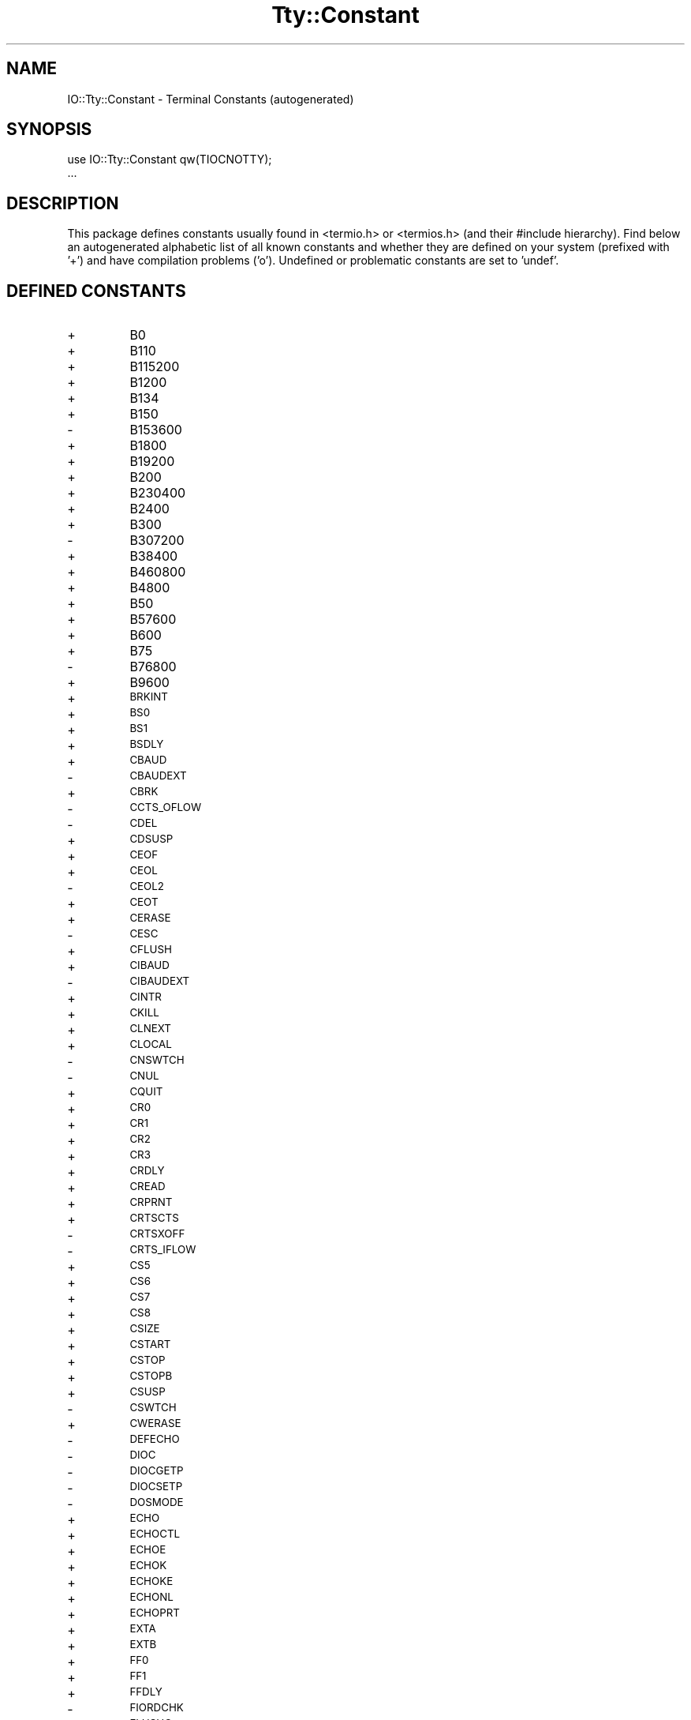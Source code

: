 .\" Automatically generated by Pod::Man v1.37, Pod::Parser v1.14
.\"
.\" Standard preamble:
.\" ========================================================================
.de Sh \" Subsection heading
.br
.if t .Sp
.ne 5
.PP
\fB\\$1\fR
.PP
..
.de Sp \" Vertical space (when we can't use .PP)
.if t .sp .5v
.if n .sp
..
.de Vb \" Begin verbatim text
.ft CW
.nf
.ne \\$1
..
.de Ve \" End verbatim text
.ft R
.fi
..
.\" Set up some character translations and predefined strings.  \*(-- will
.\" give an unbreakable dash, \*(PI will give pi, \*(L" will give a left
.\" double quote, and \*(R" will give a right double quote.  | will give a
.\" real vertical bar.  \*(C+ will give a nicer C++.  Capital omega is used to
.\" do unbreakable dashes and therefore won't be available.  \*(C` and \*(C'
.\" expand to `' in nroff, nothing in troff, for use with C<>.
.tr \(*W-|\(bv\*(Tr
.ds C+ C\v'-.1v'\h'-1p'\s-2+\h'-1p'+\s0\v'.1v'\h'-1p'
.ie n \{\
.    ds -- \(*W-
.    ds PI pi
.    if (\n(.H=4u)&(1m=24u) .ds -- \(*W\h'-12u'\(*W\h'-12u'-\" diablo 10 pitch
.    if (\n(.H=4u)&(1m=20u) .ds -- \(*W\h'-12u'\(*W\h'-8u'-\"  diablo 12 pitch
.    ds L" ""
.    ds R" ""
.    ds C` ""
.    ds C' ""
'br\}
.el\{\
.    ds -- \|\(em\|
.    ds PI \(*p
.    ds L" ``
.    ds R" ''
'br\}
.\"
.\" If the F register is turned on, we'll generate index entries on stderr for
.\" titles (.TH), headers (.SH), subsections (.Sh), items (.Ip), and index
.\" entries marked with X<> in POD.  Of course, you'll have to process the
.\" output yourself in some meaningful fashion.
.if \nF \{\
.    de IX
.    tm Index:\\$1\t\\n%\t"\\$2"
..
.    nr % 0
.    rr F
.\}
.\"
.\" For nroff, turn off justification.  Always turn off hyphenation; it makes
.\" way too many mistakes in technical documents.
.hy 0
.if n .na
.\"
.\" Accent mark definitions (@(#)ms.acc 1.5 88/02/08 SMI; from UCB 4.2).
.\" Fear.  Run.  Save yourself.  No user-serviceable parts.
.    \" fudge factors for nroff and troff
.if n \{\
.    ds #H 0
.    ds #V .8m
.    ds #F .3m
.    ds #[ \f1
.    ds #] \fP
.\}
.if t \{\
.    ds #H ((1u-(\\\\n(.fu%2u))*.13m)
.    ds #V .6m
.    ds #F 0
.    ds #[ \&
.    ds #] \&
.\}
.    \" simple accents for nroff and troff
.if n \{\
.    ds ' \&
.    ds ` \&
.    ds ^ \&
.    ds , \&
.    ds ~ ~
.    ds /
.\}
.if t \{\
.    ds ' \\k:\h'-(\\n(.wu*8/10-\*(#H)'\'\h"|\\n:u"
.    ds ` \\k:\h'-(\\n(.wu*8/10-\*(#H)'\`\h'|\\n:u'
.    ds ^ \\k:\h'-(\\n(.wu*10/11-\*(#H)'^\h'|\\n:u'
.    ds , \\k:\h'-(\\n(.wu*8/10)',\h'|\\n:u'
.    ds ~ \\k:\h'-(\\n(.wu-\*(#H-.1m)'~\h'|\\n:u'
.    ds / \\k:\h'-(\\n(.wu*8/10-\*(#H)'\z\(sl\h'|\\n:u'
.\}
.    \" troff and (daisy-wheel) nroff accents
.ds : \\k:\h'-(\\n(.wu*8/10-\*(#H+.1m+\*(#F)'\v'-\*(#V'\z.\h'.2m+\*(#F'.\h'|\\n:u'\v'\*(#V'
.ds 8 \h'\*(#H'\(*b\h'-\*(#H'
.ds o \\k:\h'-(\\n(.wu+\w'\(de'u-\*(#H)/2u'\v'-.3n'\*(#[\z\(de\v'.3n'\h'|\\n:u'\*(#]
.ds d- \h'\*(#H'\(pd\h'-\w'~'u'\v'-.25m'\f2\(hy\fP\v'.25m'\h'-\*(#H'
.ds D- D\\k:\h'-\w'D'u'\v'-.11m'\z\(hy\v'.11m'\h'|\\n:u'
.ds th \*(#[\v'.3m'\s+1I\s-1\v'-.3m'\h'-(\w'I'u*2/3)'\s-1o\s+1\*(#]
.ds Th \*(#[\s+2I\s-2\h'-\w'I'u*3/5'\v'-.3m'o\v'.3m'\*(#]
.ds ae a\h'-(\w'a'u*4/10)'e
.ds Ae A\h'-(\w'A'u*4/10)'E
.    \" corrections for vroff
.if v .ds ~ \\k:\h'-(\\n(.wu*9/10-\*(#H)'\s-2\u~\d\s+2\h'|\\n:u'
.if v .ds ^ \\k:\h'-(\\n(.wu*10/11-\*(#H)'\v'-.4m'^\v'.4m'\h'|\\n:u'
.    \" for low resolution devices (crt and lpr)
.if \n(.H>23 .if \n(.V>19 \
\{\
.    ds : e
.    ds 8 ss
.    ds o a
.    ds d- d\h'-1'\(ga
.    ds D- D\h'-1'\(hy
.    ds th \o'bp'
.    ds Th \o'LP'
.    ds ae ae
.    ds Ae AE
.\}
.rm #[ #] #H #V #F C
.\" ========================================================================
.\"
.IX Title "Tty::Constant 3"
.TH Tty::Constant 3 "2012-08-02" "perl v5.8.5" "User Contributed Perl Documentation"
.SH "NAME"
IO::Tty::Constant \- Terminal Constants (autogenerated)
.SH "SYNOPSIS"
.IX Header "SYNOPSIS"
.Vb 2
\& use IO::Tty::Constant qw(TIOCNOTTY);
\& ...
.Ve
.SH "DESCRIPTION"
.IX Header "DESCRIPTION"
This package defines constants usually found in <termio.h> or
<termios.h> (and their #include hierarchy).  Find below an
autogenerated alphabetic list of all known constants and whether they
are defined on your system (prefixed with '+') and have compilation
problems ('o').  Undefined or problematic constants are set to 'undef'.
.SH "DEFINED CONSTANTS"
.IX Header "DEFINED CONSTANTS"
.RE
.IP "+"
B0
.RE
.IP "+"
B110
.RE
.IP "+"
B115200
.RE
.IP "+"
B1200
.RE
.IP "+"
B134
.RE
.IP "+"
B150
.RE
.IP "\-"
B153600
.RE
.IP "+"
B1800
.RE
.IP "+"
B19200
.RE
.IP "+"
B200
.RE
.IP "+"
B230400
.RE
.IP "+"
B2400
.RE
.IP "+"
B300
.RE
.IP "\-"
B307200
.RE
.IP "+"
B38400
.RE
.IP "+"
B460800
.RE
.IP "+"
B4800
.RE
.IP "+"
B50
.RE
.IP "+"
B57600
.RE
.IP "+"
B600
.RE
.IP "+"
B75
.RE
.IP "\-"
B76800
.RE
.IP "+"
B9600
.RE
.IP "+"
\&\s-1BRKINT\s0
.RE
.IP "+"
\&\s-1BS0\s0
.RE
.IP "+"
\&\s-1BS1\s0
.RE
.IP "+"
\&\s-1BSDLY\s0
.RE
.IP "+"
\&\s-1CBAUD\s0
.RE
.IP "\-"
\&\s-1CBAUDEXT\s0
.RE
.IP "+"
\&\s-1CBRK\s0
.RE
.IP "\-"
\&\s-1CCTS_OFLOW\s0
.RE
.IP "\-"
\&\s-1CDEL\s0
.RE
.IP "+"
\&\s-1CDSUSP\s0
.RE
.IP "+"
\&\s-1CEOF\s0
.RE
.IP "+"
\&\s-1CEOL\s0
.RE
.IP "\-"
\&\s-1CEOL2\s0
.RE
.IP "+"
\&\s-1CEOT\s0
.RE
.IP "+"
\&\s-1CERASE\s0
.RE
.IP "\-"
\&\s-1CESC\s0
.RE
.IP "+"
\&\s-1CFLUSH\s0
.RE
.IP "+"
\&\s-1CIBAUD\s0
.RE
.IP "\-"
\&\s-1CIBAUDEXT\s0
.RE
.IP "+"
\&\s-1CINTR\s0
.RE
.IP "+"
\&\s-1CKILL\s0
.RE
.IP "+"
\&\s-1CLNEXT\s0
.RE
.IP "+"
\&\s-1CLOCAL\s0
.RE
.IP "\-"
\&\s-1CNSWTCH\s0
.RE
.IP "\-"
\&\s-1CNUL\s0
.RE
.IP "+"
\&\s-1CQUIT\s0
.RE
.IP "+"
\&\s-1CR0\s0
.RE
.IP "+"
\&\s-1CR1\s0
.RE
.IP "+"
\&\s-1CR2\s0
.RE
.IP "+"
\&\s-1CR3\s0
.RE
.IP "+"
\&\s-1CRDLY\s0
.RE
.IP "+"
\&\s-1CREAD\s0
.RE
.IP "+"
\&\s-1CRPRNT\s0
.RE
.IP "+"
\&\s-1CRTSCTS\s0
.RE
.IP "\-"
\&\s-1CRTSXOFF\s0
.RE
.IP "\-"
\&\s-1CRTS_IFLOW\s0
.RE
.IP "+"
\&\s-1CS5\s0
.RE
.IP "+"
\&\s-1CS6\s0
.RE
.IP "+"
\&\s-1CS7\s0
.RE
.IP "+"
\&\s-1CS8\s0
.RE
.IP "+"
\&\s-1CSIZE\s0
.RE
.IP "+"
\&\s-1CSTART\s0
.RE
.IP "+"
\&\s-1CSTOP\s0
.RE
.IP "+"
\&\s-1CSTOPB\s0
.RE
.IP "+"
\&\s-1CSUSP\s0
.RE
.IP "\-"
\&\s-1CSWTCH\s0
.RE
.IP "+"
\&\s-1CWERASE\s0
.RE
.IP "\-"
\&\s-1DEFECHO\s0
.RE
.IP "\-"
\&\s-1DIOC\s0
.RE
.IP "\-"
\&\s-1DIOCGETP\s0
.RE
.IP "\-"
\&\s-1DIOCSETP\s0
.RE
.IP "\-"
\&\s-1DOSMODE\s0
.RE
.IP "+"
\&\s-1ECHO\s0
.RE
.IP "+"
\&\s-1ECHOCTL\s0
.RE
.IP "+"
\&\s-1ECHOE\s0
.RE
.IP "+"
\&\s-1ECHOK\s0
.RE
.IP "+"
\&\s-1ECHOKE\s0
.RE
.IP "+"
\&\s-1ECHONL\s0
.RE
.IP "+"
\&\s-1ECHOPRT\s0
.RE
.IP "+"
\&\s-1EXTA\s0
.RE
.IP "+"
\&\s-1EXTB\s0
.RE
.IP "+"
\&\s-1FF0\s0
.RE
.IP "+"
\&\s-1FF1\s0
.RE
.IP "+"
\&\s-1FFDLY\s0
.RE
.IP "\-"
\&\s-1FIORDCHK\s0
.RE
.IP "+"
\&\s-1FLUSHO\s0
.RE
.IP "+"
\&\s-1HUPCL\s0
.RE
.IP "+"
\&\s-1ICANON\s0
.RE
.IP "+"
\&\s-1ICRNL\s0
.RE
.IP "+"
\&\s-1IEXTEN\s0
.RE
.IP "+"
\&\s-1IGNBRK\s0
.RE
.IP "+"
\&\s-1IGNCR\s0
.RE
.IP "+"
\&\s-1IGNPAR\s0
.RE
.IP "+"
\&\s-1IMAXBEL\s0
.RE
.IP "+"
\&\s-1INLCR\s0
.RE
.IP "+"
\&\s-1INPCK\s0
.RE
.IP "+"
\&\s-1ISIG\s0
.RE
.IP "+"
\&\s-1ISTRIP\s0
.RE
.IP "+"
\&\s-1IUCLC\s0
.RE
.IP "+"
\&\s-1IXANY\s0
.RE
.IP "+"
\&\s-1IXOFF\s0
.RE
.IP "+"
\&\s-1IXON\s0
.RE
.IP "\-"
\&\s-1KBENABLED\s0
.RE
.IP "\-"
\&\s-1LDCHG\s0
.RE
.IP "\-"
\&\s-1LDCLOSE\s0
.RE
.IP "\-"
\&\s-1LDDMAP\s0
.RE
.IP "\-"
\&\s-1LDEMAP\s0
.RE
.IP "\-"
\&\s-1LDGETT\s0
.RE
.IP "\-"
\&\s-1LDGMAP\s0
.RE
.IP "\-"
\&\s-1LDIOC\s0
.RE
.IP "\-"
\&\s-1LDNMAP\s0
.RE
.IP "\-"
\&\s-1LDOPEN\s0
.RE
.IP "\-"
\&\s-1LDSETT\s0
.RE
.IP "\-"
\&\s-1LDSMAP\s0
.RE
.IP "\-"
\&\s-1LOBLK\s0
.RE
.IP "+"
\&\s-1NCCS\s0
.RE
.IP "+"
\&\s-1NL0\s0
.RE
.IP "+"
\&\s-1NL1\s0
.RE
.IP "+"
\&\s-1NLDLY\s0
.RE
.IP "+"
\&\s-1NOFLSH\s0
.RE
.IP "+"
\&\s-1OCRNL\s0
.RE
.IP "+"
\&\s-1OFDEL\s0
.RE
.IP "+"
\&\s-1OFILL\s0
.RE
.IP "+"
\&\s-1OLCUC\s0
.RE
.IP "+"
\&\s-1ONLCR\s0
.RE
.IP "+"
\&\s-1ONLRET\s0
.RE
.IP "+"
\&\s-1ONOCR\s0
.RE
.IP "+"
\&\s-1OPOST\s0
.RE
.IP "\-"
\&\s-1PAGEOUT\s0
.RE
.IP "+"
\&\s-1PARENB\s0
.RE
.IP "\-"
\&\s-1PAREXT\s0
.RE
.IP "+"
\&\s-1PARMRK\s0
.RE
.IP "+"
\&\s-1PARODD\s0
.RE
.IP "+"
\&\s-1PENDIN\s0
.RE
.IP "\-"
\&\s-1RCV1EN\s0
.RE
.IP "\-"
\&\s-1RTS_TOG\s0
.RE
.IP "+"
\&\s-1TAB0\s0
.RE
.IP "+"
\&\s-1TAB1\s0
.RE
.IP "+"
\&\s-1TAB2\s0
.RE
.IP "+"
\&\s-1TAB3\s0
.RE
.IP "+"
\&\s-1TABDLY\s0
.RE
.IP "\-"
\&\s-1TCDSET\s0
.RE
.IP "+"
\&\s-1TCFLSH\s0
.RE
.IP "+"
\&\s-1TCGETA\s0
.RE
.IP "+"
\&\s-1TCGETS\s0
.RE
.IP "+"
\&\s-1TCIFLUSH\s0
.RE
.IP "+"
\&\s-1TCIOFF\s0
.RE
.IP "+"
\&\s-1TCIOFLUSH\s0
.RE
.IP "+"
\&\s-1TCION\s0
.RE
.IP "+"
\&\s-1TCOFLUSH\s0
.RE
.IP "+"
\&\s-1TCOOFF\s0
.RE
.IP "+"
\&\s-1TCOON\s0
.RE
.IP "+"
\&\s-1TCSADRAIN\s0
.RE
.IP "+"
\&\s-1TCSAFLUSH\s0
.RE
.IP "+"
\&\s-1TCSANOW\s0
.RE
.IP "+"
\&\s-1TCSBRK\s0
.RE
.IP "+"
\&\s-1TCSETA\s0
.RE
.IP "+"
\&\s-1TCSETAF\s0
.RE
.IP "+"
\&\s-1TCSETAW\s0
.RE
.IP "\-"
\&\s-1TCSETCTTY\s0
.RE
.IP "+"
\&\s-1TCSETS\s0
.RE
.IP "+"
\&\s-1TCSETSF\s0
.RE
.IP "+"
\&\s-1TCSETSW\s0
.RE
.IP "+"
\&\s-1TCXONC\s0
.RE
.IP "\-"
\&\s-1TERM_D40\s0
.RE
.IP "\-"
\&\s-1TERM_D42\s0
.RE
.IP "\-"
\&\s-1TERM_H45\s0
.RE
.IP "\-"
\&\s-1TERM_NONE\s0
.RE
.IP "\-"
\&\s-1TERM_TEC\s0
.RE
.IP "\-"
\&\s-1TERM_TEX\s0
.RE
.IP "\-"
\&\s-1TERM_V10\s0
.RE
.IP "\-"
\&\s-1TERM_V61\s0
.RE
.IP "+"
\&\s-1TIOCCBRK\s0
.RE
.IP "\-"
\&\s-1TIOCCDTR\s0
.RE
.IP "+"
\&\s-1TIOCCONS\s0
.RE
.IP "+"
\&\s-1TIOCEXCL\s0
.RE
.IP "\-"
\&\s-1TIOCFLUSH\s0
.RE
.IP "+"
\&\s-1TIOCGETD\s0
.RE
.IP "\-"
\&\s-1TIOCGETC\s0
.RE
.IP "\-"
\&\s-1TIOCGETP\s0
.RE
.IP "\-"
\&\s-1TIOCGLTC\s0
.RE
.IP "\-"
\&\s-1TIOCSETC\s0
.RE
.IP "\-"
\&\s-1TIOCSETN\s0
.RE
.IP "\-"
\&\s-1TIOCSETP\s0
.RE
.IP "\-"
\&\s-1TIOCSLTC\s0
.RE
.IP "+"
\&\s-1TIOCGPGRP\s0
.RE
.IP "+"
\&\s-1TIOCGSID\s0
.RE
.IP "+"
\&\s-1TIOCGSOFTCAR\s0
.RE
.IP "+"
\&\s-1TIOCGWINSZ\s0
.RE
.IP "\-"
\&\s-1TIOCHPCL\s0
.RE
.IP "\-"
\&\s-1TIOCKBOF\s0
.RE
.IP "\-"
\&\s-1TIOCKBON\s0
.RE
.IP "\-"
\&\s-1TIOCLBIC\s0
.RE
.IP "\-"
\&\s-1TIOCLBIS\s0
.RE
.IP "\-"
\&\s-1TIOCLGET\s0
.RE
.IP "\-"
\&\s-1TIOCLSET\s0
.RE
.IP "+"
\&\s-1TIOCMBIC\s0
.RE
.IP "+"
\&\s-1TIOCMBIS\s0
.RE
.IP "+"
\&\s-1TIOCMGET\s0
.RE
.IP "+"
\&\s-1TIOCMSET\s0
.RE
.IP "+"
\&\s-1TIOCM_CAR\s0
.RE
.IP "+"
\&\s-1TIOCM_CD\s0
.RE
.IP "+"
\&\s-1TIOCM_CTS\s0
.RE
.IP "+"
\&\s-1TIOCM_DSR\s0
.RE
.IP "+"
\&\s-1TIOCM_DTR\s0
.RE
.IP "+"
\&\s-1TIOCM_LE\s0
.RE
.IP "+"
\&\s-1TIOCM_RI\s0
.RE
.IP "+"
\&\s-1TIOCM_RNG\s0
.RE
.IP "+"
\&\s-1TIOCM_RTS\s0
.RE
.IP "+"
\&\s-1TIOCM_SR\s0
.RE
.IP "+"
\&\s-1TIOCM_ST\s0
.RE
.IP "+"
\&\s-1TIOCNOTTY\s0
.RE
.IP "+"
\&\s-1TIOCNXCL\s0
.RE
.IP "+"
\&\s-1TIOCOUTQ\s0
.RE
.IP "\-"
\&\s-1TIOCREMOTE\s0
.RE
.IP "+"
\&\s-1TIOCSBRK\s0
.RE
.IP "+"
\&\s-1TIOCSCTTY\s0
.RE
.IP "\-"
\&\s-1TIOCSDTR\s0
.RE
.IP "+"
\&\s-1TIOCSETD\s0
.RE
.IP "\-"
\&\s-1TIOCSIGNAL\s0
.RE
.IP "+"
\&\s-1TIOCSPGRP\s0
.RE
.IP "\-"
\&\s-1TIOCSSID\s0
.RE
.IP "+"
\&\s-1TIOCSSOFTCAR\s0
.RE
.IP "\-"
\&\s-1TIOCSTART\s0
.RE
.IP "+"
\&\s-1TIOCSTI\s0
.RE
.IP "\-"
\&\s-1TIOCSTOP\s0
.RE
.IP "+"
\&\s-1TIOCSWINSZ\s0
.RE
.IP "\-"
\&\s-1TM_ANL\s0
.RE
.IP "\-"
\&\s-1TM_CECHO\s0
.RE
.IP "\-"
\&\s-1TM_CINVIS\s0
.RE
.IP "\-"
\&\s-1TM_LCF\s0
.RE
.IP "\-"
\&\s-1TM_NONE\s0
.RE
.IP "\-"
\&\s-1TM_SET\s0
.RE
.IP "\-"
\&\s-1TM_SNL\s0
.RE
.IP "+"
\&\s-1TOSTOP\s0
.RE
.IP "\-"
\&\s-1VCEOF\s0
.RE
.IP "\-"
\&\s-1VCEOL\s0
.RE
.IP "+"
\&\s-1VDISCARD\s0
.RE
.IP "\-"
\&\s-1VDSUSP\s0
.RE
.IP "+"
\&\s-1VEOF\s0
.RE
.IP "+"
\&\s-1VEOL\s0
.RE
.IP "+"
\&\s-1VEOL2\s0
.RE
.IP "+"
\&\s-1VERASE\s0
.RE
.IP "+"
\&\s-1VINTR\s0
.RE
.IP "+"
\&\s-1VKILL\s0
.RE
.IP "+"
\&\s-1VLNEXT\s0
.RE
.IP "+"
\&\s-1VMIN\s0
.RE
.IP "+"
\&\s-1VQUIT\s0
.RE
.IP "+"
\&\s-1VREPRINT\s0
.RE
.IP "+"
\&\s-1VSTART\s0
.RE
.IP "+"
\&\s-1VSTOP\s0
.RE
.IP "+"
\&\s-1VSUSP\s0
.RE
.IP "\-"
\&\s-1VSWTCH\s0
.RE
.IP "+"
\&\s-1VT0\s0
.RE
.IP "+"
\&\s-1VT1\s0
.RE
.IP "+"
\&\s-1VTDLY\s0
.RE
.IP "+"
\&\s-1VTIME\s0
.RE
.IP "+"
\&\s-1VWERASE\s0
.RE
.IP "\-"
\&\s-1WRAP\s0
.RE
.IP "+"
\&\s-1XCASE\s0
.RE
.IP "\-"
\&\s-1XCLUDE\s0
.RE
.IP "\-"
\&\s-1XMT1EN\s0
.RE
.IP "+"
\&\s-1XTABS\s0
.SH "FOR MORE INFO SEE"
.IX Header "FOR MORE INFO SEE"
IO::Tty
